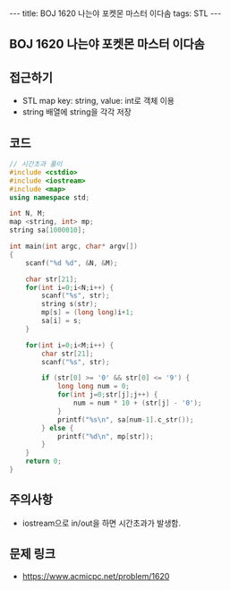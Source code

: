 #+HTML: ---
#+HTML: title: BOJ 1620 나는야 포켓몬 마스터 이다솜
#+HTML: tags: STL
#+HTML: ---
#+OPTIONS: ^:nil

** BOJ 1620 나는야 포켓몬 마스터 이다솜

** 접근하기
- STL map key: string, value: int로 객체 이용
- string 배열에 string을 각각 저장

** 코드
#+BEGIN_SRC cpp
// 시간초과 풀이
#include <cstdio>
#include <iostream>
#include <map>
using namespace std;

int N, M;
map <string, int> mp;
string sa[1000010];

int main(int argc, char* argv[])
{
    scanf("%d %d", &N, &M);

    char str[21];
    for(int i=0;i<N;i++) {
        scanf("%s", str);
        string s(str);
        mp[s] = (long long)i+1;
        sa[i] = s;
    }

    for(int i=0;i<M;i++) {
        char str[21];
        scanf("%s", str);

        if (str[0] >= '0' && str[0] <= '9') {
            long long num = 0;
            for(int j=0;str[j];j++) {
                num = num * 10 + (str[j] - '0');
            }
            printf("%s\n", sa[num-1].c_str());
        } else {
            printf("%d\n", mp[str]);
        }
    }
    return 0;
}
#+END_SRC

** 주의사항
- iostream으로 in/out을 하면 시간초과가 발생함.

** 문제 링크
- https://www.acmicpc.net/problem/1620
